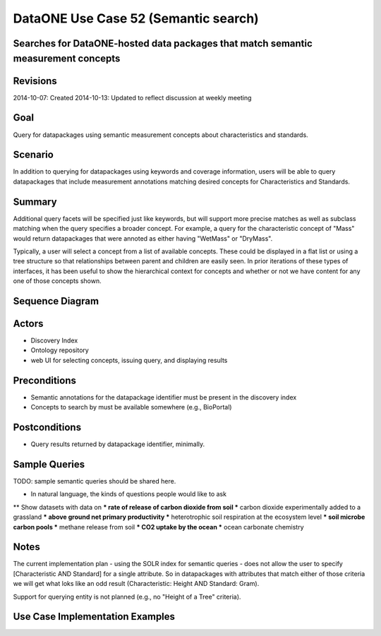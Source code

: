 
DataONE Use Case 52 (Semantic search)
==========================================

Searches for DataONE-hosted data packages that match semantic measurement concepts
----------------------------------------------------------------------------------

Revisions
---------
2014-10-07: Created
2014-10-13: Updated to reflect discussion at weekly meeting

Goal
----
Query for datapackages using semantic measurement concepts about characteristics and standards.

Scenario
--------
In addition to querying for datapackages using keywords and coverage information, users will be able to query 
datapackages that include measurement annotations matching desired concepts for Characteristics and Standards.


Summary
-------
Additional query facets will be specified just like keywords, but will support more precise matches as well as 
subclass matching when the query specifies a broader concept. For example, a query for the characteristic concept
of "Mass" would return datapackages that were annoted as either having "WetMass" or "DryMass".

Typically, a user will select a concept from a list of available concepts. These could be displayed in a flat list or
using a tree structure so that relationships between parent and children are easily seen. In prior iterations of these
types of interfaces, it has been useful to show the hierarchical context for concepts and whether or not we have content 
for any one of those concepts shown.

Sequence Diagram
----------------
.. 
    @startuml images/uc_52_seq.png 
		database "Ontology repository" as ontrepo
	  	database "Index" as index 
		participant "Web UI" as webui
	  	actor "User" as user
		
		note left of ontrepo: e.g., BioPortal
		note left of index: e.g., SOLR
	  	note left of webui: e.g., MetacatUI
		
		user --> webui: enter text
		note right
			User begins by entering
			text for the concept of interest
		end note
		webui --> ontrepo: getConcepts(text)
		note left
			Query the ontology
			repository for measurement
			concepts that may match the
			entered text
		end note
		ontrepo --> webui: concepts	
		user --> webui: select concept
		note right
			User selects one of the
			suggested concepts

		end note	  
		webui -> index: query(concept)
		index -> webui: search results
		note right
		  	query against
		  	semantic fields 
		  	in index return 
		  	metadata document
		  	matches
		end note
		webui --> user: rendered results
	  
    @enduml
   
.. image:: images/uc_52_seq.png

Actors
------
* Discovery Index
* Ontology repository
* web UI for selecting concepts, issuing query, and displaying results

Preconditions
-------------
* Semantic annotations for the datapackage identifier must be present in the discovery index
* Concepts to search by must be available somewhere (e.g., BioPortal)

Postconditions
--------------
* Query results returned by datapackage identifier, minimally.

Sample Queries
---------------
TODO: sample semantic queries should be shared here.

* In natural language, the kinds of questions people would like to ask
** Show datasets with data on
*** rate of release of carbon dioxide from soil 
*** carbon dioxide experimentally added to a grassland 
*** above ground net primary productivity 
*** heterotrophic soil respiration at the ecosystem level 
*** soil microbe carbon pools 
*** methane release from soil 
*** CO2 uptake by the ocean
*** ocean carbonate chemistry 



Notes
-----
The current implementation plan - using the SOLR index for semantic queries - does not allow the user to specify 
[Characteristic AND Standard] for a single attribute. So in datapackages with attributes that match either of those
criteria we will get what loks like an odd result (Characteristic: Height AND Standard: Gram).

Support for querying entity is not planned (e.g., no "Height of a Tree" criteria).

Use Case Implementation Examples
--------------------------------


